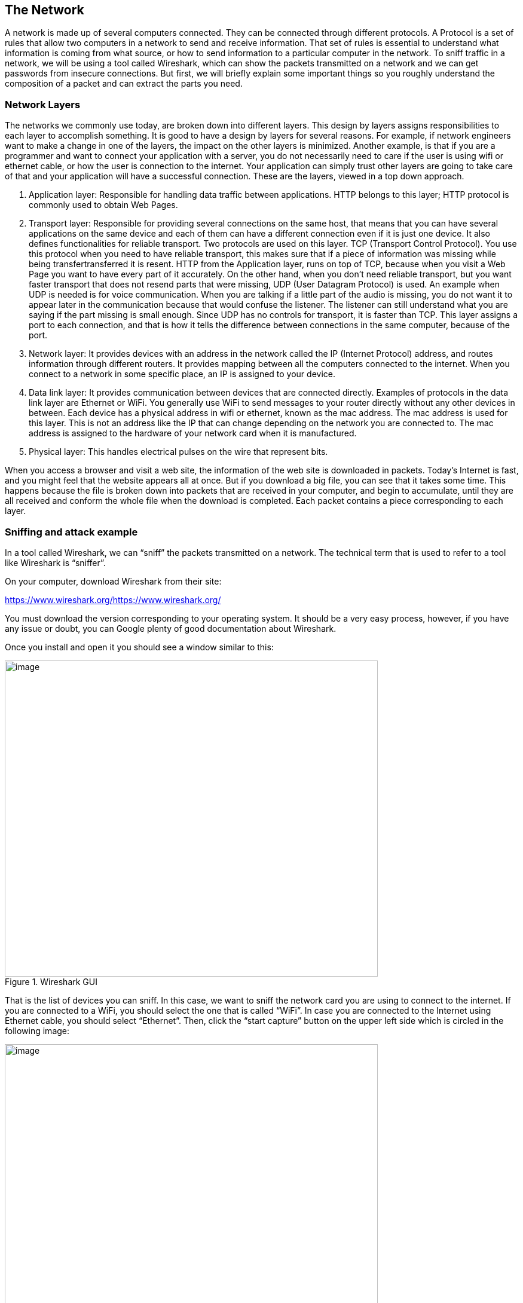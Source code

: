 
== The Network

A network is made up of several computers connected. They can be connected through different protocols. A Protocol is a set of rules that allow two computers in a network to send and receive information. That set of rules is essential to understand what information is coming from what source, or how to send information to a particular computer in the network. To sniff traffic in a network, we will be using a tool called Wireshark, which can show the packets transmitted on a network and we can get passwords from insecure connections. But first, we will briefly explain some important things so you roughly understand the composition of a packet and can extract the parts you need.

=== Network Layers

The networks we commonly use today, are broken down into different layers. This design by layers assigns responsibilities to each layer to accomplish something. It is good to have a design by layers for several reasons. For example, if network engineers want to make a change in one of the layers, the impact on the other layers is minimized. Another example, is that if you are a programmer and want to connect your application with a server, you do not necessarily need to care if the user is using wifi or ethernet cable, or how the user is connection to the internet. Your application can simply trust other layers are going to take care of that and your application will have a successful connection. These are the layers, viewed in a top down approach.

. Application layer: Responsible for handling data traffic between applications. HTTP belongs to this layer; HTTP protocol is commonly used to obtain Web Pages.

. Transport layer: Responsible for providing several connections on the same host, that means that you can have several applications on the same device and each of them can have a different connection even if it is just one device. It also defines functionalities for reliable transport. Two protocols are used on this layer. TCP (Transport Control Protocol). You use this protocol when you need to have reliable transport, this makes sure that if a piece of information was missing while being transfertransferred it is resent. HTTP from the Application layer, runs on top of TCP, because when you visit a Web Page you want to have every part of it accurately. On the other hand, when you don’t need reliable transport, but you want faster transport that does not resend parts that were missing, UDP (User Datagram Protocol) is used. An example when UDP is needed is for voice communication. When you are talking if a little part of the audio is missing, you do not want it to appear later in the communication because that would confuse the listener. The listener can still understand what you are saying if the part missing is small enough. Since UDP has no controls for transport, it is faster than TCP. This layer assigns a port to each connection, and that is how it tells the difference between connections in the same computer, because of the port.

. Network layer: It provides devices with an address in the network called the IP (Internet Protocol) address, and routes information through different routers. It provides mapping between all the computers connected to the internet. When you connect to a network in some specific place, an IP is assigned to your device.

. Data link layer: It provides communication between devices that are connected directly. Examples of protocols in the data link layer are Ethernet or WiFi. You generally use WiFi to send messages to your router directly without any other devices in between. Each device has a physical address in wifi or ethernet, known as the mac address. The mac address is used for this layer. This is not an address like the IP that can change depending on the network you are connected to. The mac address is assigned to the hardware of your network card when it is manufactured.

. Physical layer: This handles electrical pulses on the wire that represent bits.

When you access a browser and visit a web site, the information of the web site is downloaded in packets. Today’s Internet is fast, and you might feel that the website appears all at once. But if you download a big file, you can see that it takes some time. This happens because the file is broken down into packets that are received in your computer, and begin to accumulate, until they are all received and conform the whole file when the download is completed. Each packet contains a piece corresponding to each layer.

=== Sniffing and attack example

In a tool called Wireshark, we can “sniff” the packets transmitted on a network. The technical term that is used to refer to a tool like Wireshark is “sniffer”.

On your computer, download Wireshark from their site:

https://www.wireshark.org/[[.underline]#https://www.wireshark.org/#

You must download the version corresponding to your operating system. It should be a very easy process, however, if you have any issue or doubt, you can Google plenty of good documentation about Wireshark.

Once you install and open it you should see a window similar to this:

[.text-center]
.Wireshark GUI
image::images/5image39.png[image,width=624,height=529]

That is the list of devices you can sniff. In this case, we want to sniff the network card you are using to connect to the internet. If you are connected to a WiFi, you should select the one that is called “WiFi”. In case you are connected to the Internet using Ethernet cable, you should select “Ethernet”. Then, click the “start capture” button on the upper left side which is circled in the following image:

[.text-center]
.Wireshark run button
image::images/5image40.png[image,width=624,height=529]

The capture now starts. If you have applications running on your computer or have website open in your browser, you will probably see several packets immediately, let the Wireshark window continue to run the packet sniffing. In your browser, navigate to the following link:

https://primer.picoctf.org/vuln/web/sign_in.php

You should see the following page:

[.text-center]
.Sign-in page
image::images/5image41.png[image,width=624,height=529]


Now come back to the Wireshark window. What we want to do now is finding the packets that were sent and received in your computer when you accessed the link. If there are too many packets from all the connections on your computer, this task would be too hard task without the help of a Wireshark filter. A Wireshark filter allows you to tell Wireshark that you only want to see some specific packets. You can filter by protocol, IP, strings present in your request, or anything you need that helps you find what you are looking for faster. When we accessed the link on the browser, we did an HTTP request. We can filter HTTP requests, by simply typing http on the filter textfield and pressing enter. The following image shows the results and we circled in red the textfield in which you have to type:

[.text-center]
.Wireshark HTTP filter
image::images/5image42.png[image,width=624,height=529]

Right below the textfield in which you typed is the packet list. We can see two packets. The first one is the request your browser sent to the server asking for the web page, so naturally it has your IP as the source, and the IP of the server as the destination. The second packet is the reply, which now has your IP as the destination and the IP of the server as the source because now the server is the one that is sending the page to you after you request it.

In the lower part of the window, we can see the information related to all the layers we explained previously of the currently selected packet. Now, we will send a user and password to the web site. This page in particular does not do anything after you send a password, it just receives it, but the important thing is to note that we can see the password on wireshark when we send it. In the web page, type the following in user and password respectively:www

picouser

picopassword

In Wireshark, you should see now two more packets, one in which you send the user and password, and the reply of the server. Note that the reply of the server is the same page, as we said this page does nothing. So far, we have 4 packets, and the third one is the one in which you send the user and password!

Click the third packet, and in the lower part of the window where the layers are visible, click “Hypertext Transfer Protocol”. Note that at the end we can see &password=picopassword

[.text-center]
.Sniffed password
image::images/5image43.png[image,width=624,height=529]

We just found the password we sent using sniffing. A fundamental thing to note, is that we were able to do that because the website was using HTTP, instead of HTTPS which is encrypted. Encryption prevents us from understanding the contents of a packet.

Additionally, we are always able to sniff the network card of our own computer. However, if we want to sniff packets from other devices connected to the same WIFI, we must do additional things because WiFi could be using encryption. We encourage you to use a second device, it can be a smartphone, to access the web page and send a password. Then in your computer use Wireshark to capture the password sent, but first you need to do two things:

Enable monitor mode in Wireshark: Stop any packet capture you are doing and open the capture dialog, which is located in the upper part of the window and click “options”Choose Wifi Interface and check “monitor” as in the following image:

[.text-center]
.Monitor mode on Wireshark
image::images/5image44.png[image,width=624,height=529]

IMPORTANT: When the monitor mode is enabled and you are capturing packets, you would not be able to navigate the Internet on your computer. To be able to navigate again, disable monitor mode by unchecking the checkbox.

Decrypt WiFi connection: You can do this only if you have the password for the WiFi you are sniffing. In the following link there is a very good article that explains how to do it:

https://wiki.wireshark.org/HowToDecrypt802.11[[.underline]#https://wiki.wireshark.org/HowToDecrypt802.11#]

Note that WIFI encryption is encryption of the datalink layer, which is different to the encryption provided by HTTPS which is in the application layer. Even if you decrypt the WIFI connection, if a website is using HTTPS, you will not be able to see anything from that website on Wireshark.